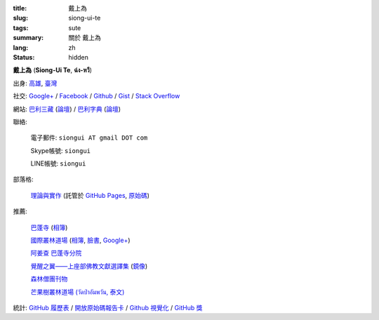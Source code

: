 :title: 戴上為
:slug: siong-ui-te
:tags: sute
:summary: 關於 戴上為
:lang: zh
:status: hidden


**戴上為** (**Siong-Ui Te**, **ฉ่ง-หวี**)

出身: `高雄 <http://zh.wikipedia.org/zh-tw/%E9%AB%98%E9%9B%84>`_,
`臺灣 <http://zh.wikipedia.org/zh-tw/%E8%87%BA%E7%81%A3>`_

社交:
`Google+ <https://plus.google.com/+SiongUiTe>`_ /
`Facebook <https://www.facebook.com/profile.php?id=100011192288460>`_ /
`Github <https://github.com/siongui>`_ /
`Gist <https://gist.github.com/siongui>`_ /
`Stack Overflow <http://stackoverflow.com/users/2350927/siongui>`_

網站:
`巴利三藏 <http://epalitipitaka.appspot.com/>`_
(`論壇 <https://groups.google.com/d/forum/palidictpk>`_) /
`巴利字典 <https://siongui.github.io/pali-dictionary/>`_
(`論壇 <https://groups.google.com/d/forum/palidictpk>`_)

聯絡:

  電子郵件: ``siongui AT gmail DOT com``

  Skype帳號: ``siongui``

  LINE帳號: ``siongui``

部落格:

  `理論與實作 <https://siongui.github.io/>`__
  (託管於 `GitHub Pages <https://pages.github.com/>`_,
  `原始碼 <https://github.com/siongui/userpages>`_)

推薦:

  `巴蓬寺 <http://www.watnongpahpong.org/indexe.php>`_
  (`相簿 <https://picasaweb.google.com/105008812818042996376>`__)

  `國際叢林道場 <http://www.watpahnanachat.org/>`_
  (`相簿 <https://picasaweb.google.com/105007927083171937889>`__,
  `臉書 <https://www.facebook.com/pages/Wat-Pah-Nanachat-The-International-Forest-Monastery-WPN-%E0%B8%A7%E0%B8%B1%E0%B8%94%E0%B8%9B%E0%B9%88%E0%B8%B2%E0%B8%99%E0%B8%B2%E0%B8%99%E0%B8%B2%E0%B8%8A%E0%B8%B2%E0%B8%95%E0%B8%B4/152820321494231>`__,
  `Google+ <https://plus.google.com/+InternationalForestMonasteryWatPahNanachat>`__)

  `阿姜查 巴蓬寺分院 <http://www.wpp-branches.net/cn/index.php>`_

  `覺醒之翼——上座部佛教文獻選譯集 <http://www.theravadacn.org/DhammaIndex2.htm>`_
  (`鏡像 <http://www.dhammatalks.org/Dhamma/DhammaIndex2.htm>`__)

  `森林僧團刊物 <http://forestsanghapublications.org/>`_

  `芒果樹叢林道場 (วัดป่าอัมพวัน, 泰文) <http://www.watpahampawan.com/>`_

統計:
`GitHub 履歷表 <http://resume.github.io/?siongui>`_ /
`開放原始碼報告卡 <http://osrc.dfm.io/siongui>`_ /
`Github 視覺化 <http://artzub.com/ghv/#user=siongui>`_ /
`GitHub 獎 <http://github-awards.com/users/siongui>`_

